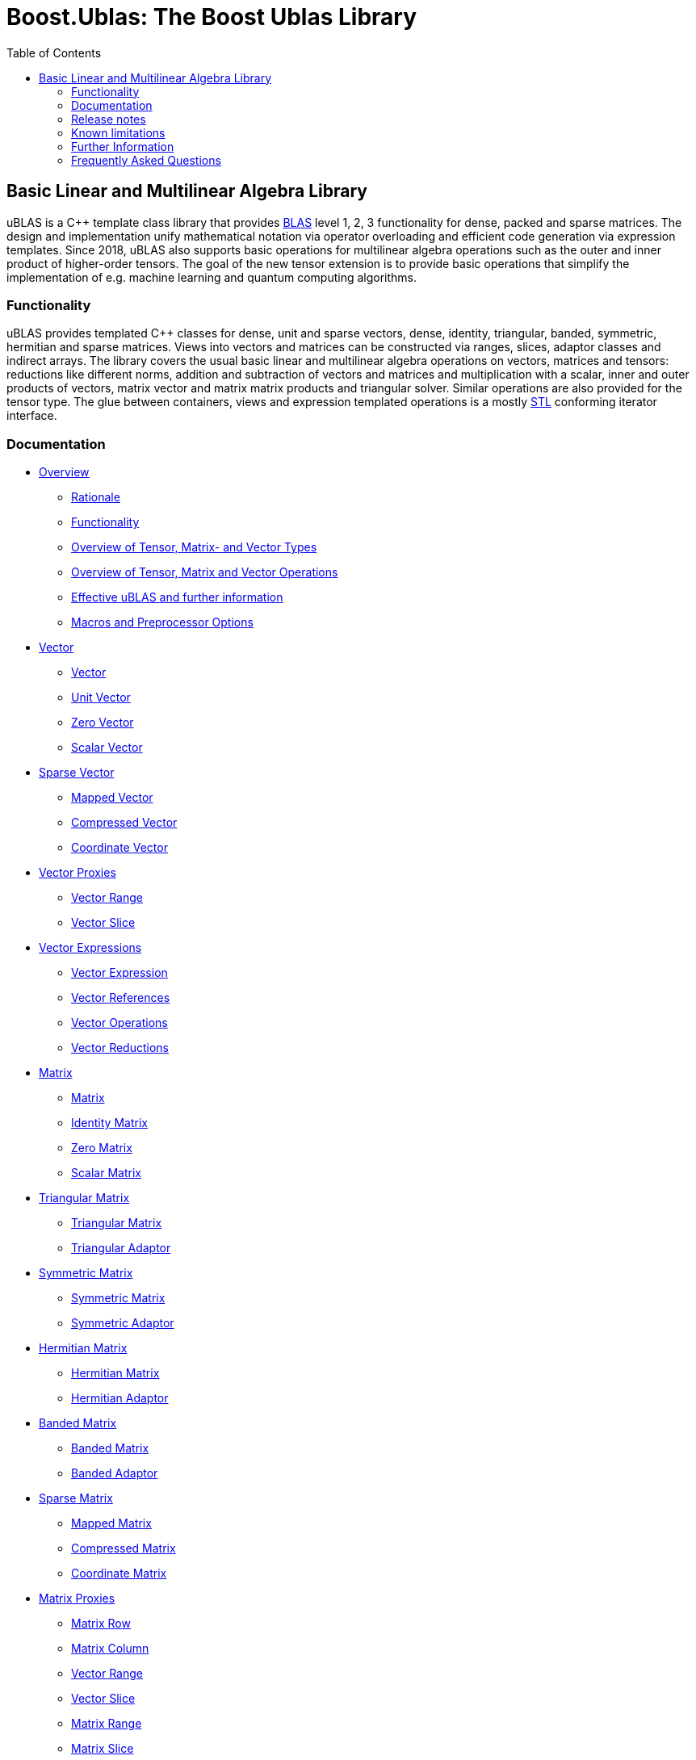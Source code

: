 ////
Copyright 2021 Shikhar Vashistha
Copyright 2021 Cem Bassoy

Distributed under the Boost Software License, Version 1.0.
(http://www.boost.org/LICENSE_1_0.txt)
////

# Boost.Ublas: The Boost Ublas Library
:toc: left
:toclevels: 2
:idprefix:
:listing-caption: Code Example
:docinfo: private-footer

== Basic Linear and Multilinear Algebra Library

[[toc]]

uBLAS is a C++ template class library that provides http://www.netlib.org/blas[BLAS] level 1, 2, 3 functionality for dense, packed and sparse matrices. 
The design and implementation unify mathematical notation via operator overloading and efficient code generation via expression templates. 
Since 2018, uBLAS also supports basic operations for multilinear algebra operations such as the outer and inner product of higher-order tensors. 
The goal of the new tensor extension is to provide basic operations that simplify the implementation of e.g. machine learning and quantum computing algorithms.


=== Functionality

uBLAS provides templated C++ classes for dense, unit and sparse vectors, dense, identity, triangular, banded, symmetric, hermitian and sparse matrices. 
Views into vectors and matrices can be constructed via ranges, slices, adaptor classes and indirect arrays. 
The library covers the usual basic linear and multilinear algebra operations on vectors, matrices and tensors: 
reductions like different norms, addition and subtraction of vectors and matrices and multiplication with a scalar, inner and outer products of vectors, matrix vector and matrix matrix products and triangular solver. 
Similar operations are also provided for the tensor type.
The glue between containers, views and expression templated operations is a mostly https://en.wikipedia.org/wiki/Standard_Template_Library[STL] conforming iterator interface.



=== Documentation

* link:overview.html[Overview]
** link:overview.html#rationale[Rationale]
** link:overview.html#functionality[Functionality]
** link:types_overview.html[Overview of Tensor, Matrix- and Vector
Types]
** link:operations_overview.html[Overview of Tensor, Matrix and Vector
Operations]
** link:#further_information[Effective uBLAS and further information]
** link:options.html[Macros and Preprocessor Options]
* link:vector.html[Vector]
** link:vector.html#vector[Vector]
** link:vector.html#unit_vector[Unit Vector]
** link:vector.html#zero_vector[Zero Vector]
** link:vector.html#scalar_vector[Scalar Vector]
* link:vector_sparse.html[Sparse Vector]
** link:vector_sparse.html#mapped_vector[Mapped Vector]
** link:vector_sparse.html#compressed_vector[Compressed Vector]
** link:vector_sparse.html#coordinate_vector[Coordinate Vector]
* link:vector_proxy.html[Vector Proxies]
** link:vector_proxy.html#vector_range[Vector Range]
** link:vector_proxy.html#vector_slice[Vector Slice]
* link:vector_expression.html[Vector Expressions]
** link:vector_expression.html#vector_expression[Vector Expression]
** link:vector_expression.html#vector_references[Vector References]
** link:vector_expression.html#vector_operations[Vector Operations]
** link:vector_expression.html#vector_reductions[Vector Reductions]
* link:matrix.html[Matrix]
** link:matrix.html#matrix[Matrix]
** link:matrix.html#identity_matrix[Identity Matrix]
** link:matrix.html#zero_matrix[Zero Matrix]
** link:matrix.html#scalar_matrix[Scalar Matrix]
* link:triangular.html[Triangular Matrix]
** link:triangular.html#triangular_matrix[Triangular Matrix]
** link:triangular.html#triangular_adaptor[Triangular Adaptor]
* link:symmetric.html[Symmetric Matrix]
** link:symmetric.html#symmetric_matrix[Symmetric Matrix]
** link:symmetric.html#symmetric_adaptor[Symmetric Adaptor]
* link:hermitian.html[Hermitian Matrix]
** link:hermitian.html#hermitian_matrix[Hermitian Matrix]
** link:hermitian.html#hermitian_adaptor[Hermitian Adaptor]
* link:banded.html[Banded Matrix]
** link:banded.html#banded_matrix[Banded Matrix]
** link:banded.html#banded_adaptor[Banded Adaptor]
* link:matrix_sparse.html[Sparse Matrix]
** link:matrix_sparse.html#mapped_matrix[Mapped Matrix]
** link:matrix_sparse.html#compressed_matrix[Compressed Matrix]
** link:matrix_sparse.html#coordinate_matrix[Coordinate Matrix]
* link:matrix_proxy.html[Matrix Proxies]
** link:matrix_proxy.html#matrix_row[Matrix Row]
** link:matrix_proxy.html#matrix_column[Matrix Column]
** link:matrix_proxy.html#vector_range[Vector Range]
** link:matrix_proxy.html#vector_slice[Vector Slice]
** link:matrix_proxy.html#matrix_range[Matrix Range]
** link:matrix_proxy.html#matrix_slice[Matrix Slice]
* link:matrix_expression.html[Matrix Expressions]
** link:matrix_expression.html#matrix_expression[Matrix Expression]
** link:matrix_expression.html#matrix_references[Matrix References]
** link:matrix_expression.html#matrix_operations[Matrix Operations]
** link:matrix_expression.html#matrix_vector_operations[Matrix Vector
Operations]
** link:matrix_expression.html#matrix_matrix_operations[Matrix Matrix
Operations]
* link:tensor.html[Tensor]
** link:tensor.html#tensor[Tensor]
* link:tensor/tensor_expression.html[Tensor Expressions]
** link:tensor/tensor_expression.html#tensor_expression[Tensor
Expression]
** link:tensor/tensor_expression.html#binary_tensor_expression[Binary
Tensor Expression]
** link:tensor/tensor_expression.html#unary_tensor_expression[Unary
Tensor Expression]
* Storage and special containers
** link:unbounded_array.html[Unbounded Array]
** link:bounded_array.html[Bounded Array]
** link:range.html#range[Range]
** link:range.html#slice[Slice]
** link:tensor/extents.html#extents[Extents]
** link:tensor/strides.html#strides[Strides]
* link:storage_sparse.html[Sparse Storage]
** link:storage_sparse.html#map_std[Default Standard Map]
** link:storage_sparse.html#map_array[Map Array]
* Operations & Functions
** link:products.html[Special Products]
** link:blas.html[BLAS]
* uBLAS Concept definitions
** link:container_concept.html[Container Concepts]
*** link:container_concept.html#vector[Vector]
*** link:container_concept.html#matrix[Matrix]
*** link:container_concept.html#tensor[Tensor]
** link:expression_concept.html[Expression Concepts]
*** link:expression_concept.html#scalar_expression[Scalar Expression]
*** link:expression_concept.html#vector_expression[Vector Expression]
*** link:expression_concept.html#matrix_expression[Matrix Expression]
** link:storage_concept.html[Storage Concept]
** link:iterator_concept.html[Iterator Concepts]
*** link:iterator_concept.html#indexed_bidirectional_iterator[Indexed
Bidirectional Iterator]
*** link:iterator_concept.html#indexed_random_access_iterator[Indexed
Random Access Iterator]
*** link:iterator_concept.html#indexed_bidirectional_cr_iterator[Indexed
Bidirectional Column/Row Iterator]
*** link:iterator_concept.html#indexed_random_access_cr_iterator[Indexed
Random Access Column/Row Iterator]

=== Release notes

Release notes can be found link:release_notes.html[here].
[further_information]

=== Known limitations

* The implementation assumes a linear memory address model.
* Tuning was focussed on dense matrices.

=== Further Information

* https://lists.boost.org/mailman/listinfo.cgi/ublas[uBLAS mailing list]
* https://github.com/boostorg/ublas/wiki[uBLAS wiki]
* https://github.com/boostorg/ublas[Code]

==== Authors and Credits

uBLAS initially was written by Joerg Walter and Mathias Koch. 
We would like thank all contributors who has supported this library.
Amongst many contributors around the world, David Abrahams, Ed Brey, Fernando Cacciola, Juan Jose Gomez Cadenas, Beman Dawes, Matt Davies, Bob Fletcher, Kresimir Fresl, Joachim Kessel, Patrick Kowalzick, Toon Knapen, Hendrik Kueck, John Maddock, Jens Maurer, Alexei Novakov, Gary Powell, Joachim Pyras, Peter Schmitteckert, Jeremy Siek, Markus Steffl, Michael Stevens, Benedikt Weber, Martin Weiser, Gunter Winkler, Marc Zimmermann, Marco Guazzone, Nasos Iliopoulus and the members of http://www.boost.org[Boost] had a great impact and contribution helping the library to grow and mature. 

Starting with the https://github.com/BoostGSoC18/tensor/wiki[GSoC 2018 project], uBlas has been extended by a flexible tensor data type and basic tensor operations supporting general tensor contractions and the Einstein notation. 
The goal of the new tensor extension is to support the implementation of algorithms for e.g. machine learning and quantum computing applications.
The initial implementation of this extension is written by Cem Bassoy. 
Contributors of the uBLAS extension are Amit Singh, Ashar Khan, Stefan Seefeld, Cem Bassoy and the members of http://www.boost.org[Boost].

This library is currently maintained by David Bellot, Cem Bassoy and Stefan Seefeld.

=== Frequently Asked Questions

Q: Should I use uBLAS for new projects? +
A: At the time of writing (09/2012) there are a lot of good matrix
libraries available, e.g., http://www.simunova.com[MTL4],
http://arma.sourceforge.net[armadillo],
http://eigen.tuxfamily.org[eigen]. uBLAS offers a stable, well tested
set of vector and matrix classes, the typical operations for linear
algebra and solvers for triangular systems of equations. uBLAS offers
dense, structured and sparse matrices - all using similar interfaces.
And finally uBLAS offers good (but not outstanding) performance. On the
other side, the last major improvement of uBLAS was in 2008 and no
significant change was committed since 2009. So one should ask himself
some questions to aid the decision: _Availability?_ uBLAS is part of
boost and thus available in many environments. _Easy to use?_ uBLAS is
easy to use for simple things, but needs decent C++ knowledge when you
leave the path. _Performance?_ There are faster alternatives. _Cutting
edge?_ uBLAS is more than 10 years old and missed all new stuff from
C++11.

Q: I'm running the uBLAS dense vector and matrix benchmarks. Why do I
see a significant performance difference between the native C and
library implementations? +
A: uBLAS distinguishes debug mode (size and type conformance checks
enabled, expression templates disabled) and release mode (size and type
conformance checks disabled, expression templates enabled). Please
check, if the preprocessor symbol `NDEBUG` of `cassert` is defined.
`NDEBUG` enables release mode, which in turn uses expression templates.
You can optionally define `BOOST_UBLAS_NDEBUG` to disable all bounds,
structure and similar checks of uBLAS.

Q: I've written some uBLAS tests, which try to incorrectly assign
different matrix types or overrun vector and matrix dimensions. Why
don't I get a compile time or runtime diagnostic? +
A: uBLAS distinguishes debug mode (size and type conformance checks
enabled, expression templates disabled) and release mode (size and type
conformance checks disabled, expression templates enabled). Please
check, if the preprocessor symbol `NDEBUG` of `cassert` is defined.
`NDEBUG` disables debug mode, which is needed to get size and type
conformance checks.

Q: I've written some uBLAS benchmarks to measure the performance of
matrix chain multiplications like `prod (A, prod (B, C))` and see a
significant performance penalty due to the use of expression templates.
How can I disable expression templates? +
A: You do not need to disable expression templates. Please try
reintroducing temporaries using either `prod (A,` `matrix_type`
`(prod (B, C)))` or `prod (A, prod<``matrix_type` `> (B, C))`.

'''''

Copyright (©) 2000-2011 Joerg Walter, Mathias Koch, Gunter Winkler,
David Bellot +
Copyright (©) 2021 Shikhar Vashistha +
Copyright (©) 2021 Cem Bassoy +
Use, modification and distribution are subject to the Boost Software
License, Version 1.0. (See accompanying file LICENSE_1_0.txt or copy at
http://www.boost.org/LICENSE_1_0.txt ).

